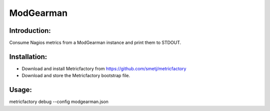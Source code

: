 ModGearman
==========

Introduction:
-------------

Consume Nagios metrics from a ModGearman instance and print them to STDOUT.

Installation:
--------------
- Download and install Metricfactory from https://github.com/smetj/metricfactory
- Download and store the Metricfactory bootstrap file.

Usage:
------

metricfactory debug --config modgearman.json
